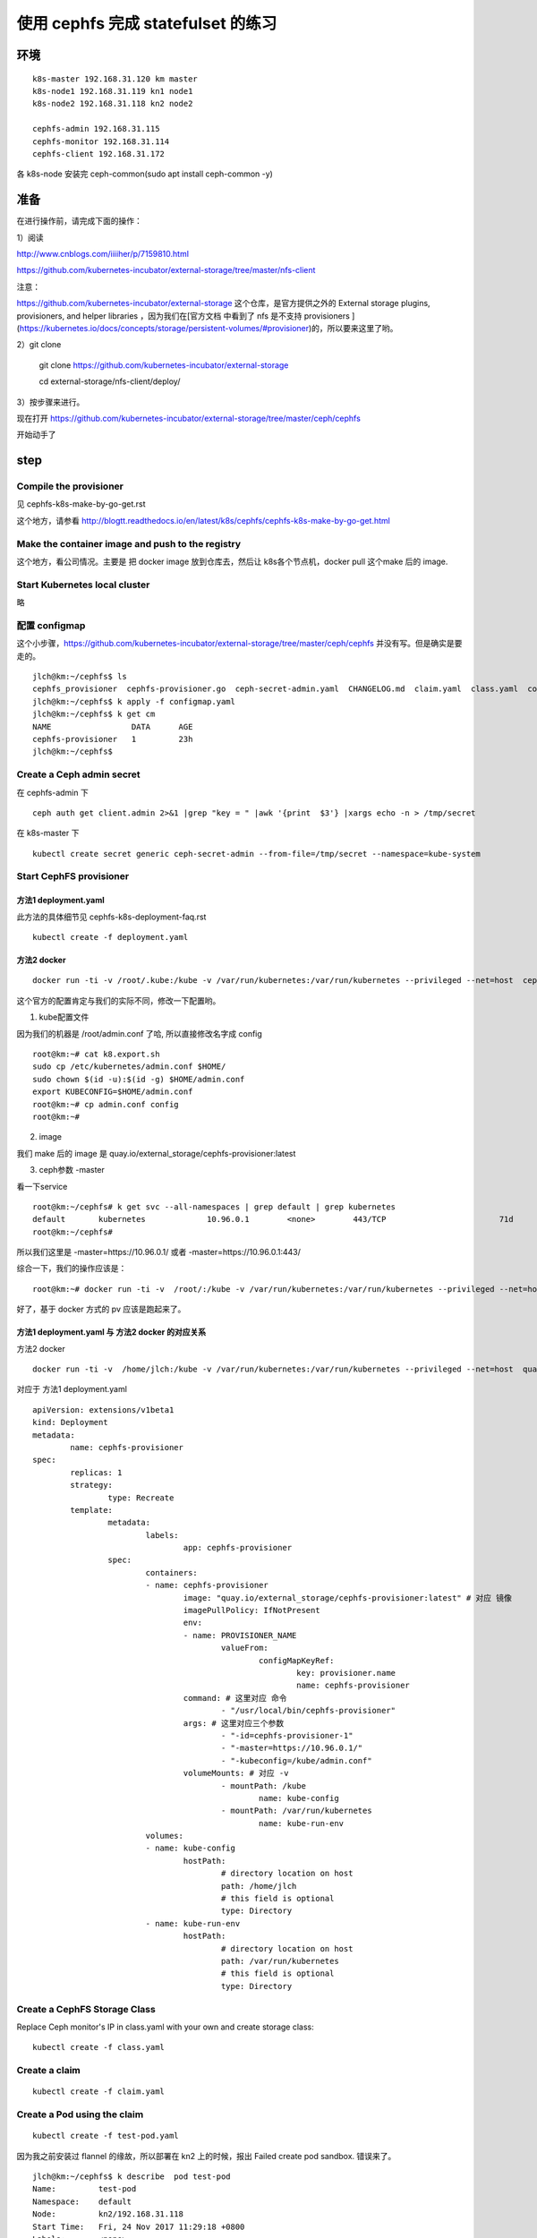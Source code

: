 ======================================
使用 cephfs 完成 statefulset 的练习
======================================

环境
======================================

::

	k8s-master 192.168.31.120 km master
	k8s-node1 192.168.31.119 kn1 node1
	k8s-node2 192.168.31.118 kn2 node2

	cephfs-admin 192.168.31.115
	cephfs-monitor 192.168.31.114
	cephfs-client 192.168.31.172

各 k8s-node 安装完 ceph-common(sudo apt install ceph-common -y)

准备
======================================

在进行操作前，请完成下面的操作：

1）阅读

http://www.cnblogs.com/iiiiher/p/7159810.html

https://github.com/kubernetes-incubator/external-storage/tree/master/nfs-client

注意： 

https://github.com/kubernetes-incubator/external-storage 这个仓库，是官方提供之外的 External storage plugins, provisioners, and helper libraries ，因为我们在[官方文档 中看到了 nfs 是不支持 provisioners ](https://kubernetes.io/docs/concepts/storage/persistent-volumes/#provisioner)的，所以要来这里了哟。

2）git clone

	git clone https://github.com/kubernetes-incubator/external-storage

	cd  external-storage/nfs-client/deploy/ 

3）按步骤来进行。

现在打开 https://github.com/kubernetes-incubator/external-storage/tree/master/ceph/cephfs 

开始动手了

step
======================================

Compile the provisioner
--------------------------------------

见 cephfs-k8s-make-by-go-get.rst 

这个地方，请参看 http://blogtt.readthedocs.io/en/latest/k8s/cephfs/cephfs-k8s-make-by-go-get.html

Make the container image and push to the registry
-------------------------------------------------------------

这个地方，看公司情况。主要是 把 docker image 放到仓库去，然后让 k8s各个节点机，docker pull 这个make 后的 image.

Start Kubernetes local cluster
--------------------------------------

略

配置 configmap
--------------------------------------

这个小步骤，https://github.com/kubernetes-incubator/external-storage/tree/master/ceph/cephfs 并没有写。但是确实是要走的。

::

	jlch@km:~/cephfs$ ls
	cephfs_provisioner  cephfs-provisioner.go  ceph-secret-admin.yaml  CHANGELOG.md  claim.yaml  class.yaml  configmap.yaml  deployment.yaml  Dockerfile  local-start.sh  Makefile  OWNERS  README.md  test-pod.yaml
	jlch@km:~/cephfs$ k apply -f configmap.yaml 
	jlch@km:~/cephfs$ k get cm
	NAME                 DATA      AGE
	cephfs-provisioner   1         23h
	jlch@km:~/cephfs$ 

Create a Ceph admin secret
--------------------------------------

在 cephfs-admin 下

::

	ceph auth get client.admin 2>&1 |grep "key = " |awk '{print  $3'} |xargs echo -n > /tmp/secret
	
在 k8s-master 下

::

	kubectl create secret generic ceph-secret-admin --from-file=/tmp/secret --namespace=kube-system


Start CephFS provisioner
--------------------------------------

方法1 deployment.yaml
^^^^^^^^^^^^^^^^^^^^^^^^^^^^^^^^^^^^^^

此方法的具体细节见 cephfs-k8s-deployment-faq.rst 

::

	kubectl create -f deployment.yaml



方法2 docker
^^^^^^^^^^^^^^^^^^^^^^^^^^^^^^^^^^^^^^^

::

	docker run -ti -v /root/.kube:/kube -v /var/run/kubernetes:/var/run/kubernetes --privileged --net=host  cephfs-provisioner /usr/local/bin/cephfs-provisioner -master=http://127.0.0.1:8080 -kubeconfig=/kube/config -id=cephfs-provisioner-1 

这个官方的配置肯定与我们的实际不同，修改一下配置哟。

1. kube配置文件

因为我们的机器是 /root/admin.conf 了哈, 所以直接修改名字成 config 

::

	root@km:~# cat k8.export.sh
	sudo cp /etc/kubernetes/admin.conf $HOME/
	sudo chown $(id -u):$(id -g) $HOME/admin.conf
	export KUBECONFIG=$HOME/admin.conf
	root@km:~# cp admin.conf config
	root@km:~# 
	
2. image

我们 make 后的 image 是 quay.io/external_storage/cephfs-provisioner:latest 

3. ceph参数 -master

看一下service

::

	root@km:~/cephfs# k get svc --all-namespaces | grep default | grep kubernetes
	default       kubernetes             10.96.0.1        <none>        443/TCP                        71d
	root@km:~/cephfs#

所以我们这里是 -master=https://10.96.0.1/ 或者  -master=https://10.96.0.1:443/ 

综合一下，我们的操作应该是：

::

	root@km:~# docker run -ti -v  /root/:/kube -v /var/run/kubernetes:/var/run/kubernetes --privileged --net=host  quay.io/external_storage/cephfs-provisioner /usr/local/bin/cephfs-provisioner -master=https://10.96.0.1/  -kubeconfig=/kube/config -id=cephfs-provisioner-1

好了，基于 docker 方式的 pv 应该是跑起来了。


方法1 deployment.yaml 与 方法2 docker 的对应关系
^^^^^^^^^^^^^^^^^^^^^^^^^^^^^^^^^^^^^^^^^^^^^^^^^^^^^^^^^^^^^^^

方法2 docker

::

	docker run -ti -v  /home/jlch:/kube -v /var/run/kubernetes:/var/run/kubernetes --privileged --net=host  quay.io/external_storage/cephfs-provisioner /usr/local/bin/cephfs-provisioner -master=https://10.96.0.1/  -kubeconfig=/kube/admin.conf -id=cephfs-provisioner-1

对应于 
方法1 deployment.yaml

::

	apiVersion: extensions/v1beta1
	kind: Deployment
	metadata:
		name: cephfs-provisioner
	spec:
		replicas: 1
		strategy:
			type: Recreate
		template:
			metadata:
				labels:
					app: cephfs-provisioner
			spec:
				containers:
				- name: cephfs-provisioner
					image: "quay.io/external_storage/cephfs-provisioner:latest" # 对应 镜像
					imagePullPolicy: IfNotPresent
					env:
					- name: PROVISIONER_NAME
						valueFrom:
							configMapKeyRef:
								key: provisioner.name
								name: cephfs-provisioner
					command: # 这里对应 命令
						- "/usr/local/bin/cephfs-provisioner"
					args: # 这里对应三个参数
						- "-id=cephfs-provisioner-1"
						- "-master=https://10.96.0.1/"
						- "-kubeconfig=/kube/admin.conf" 
					volumeMounts: # 对应 -v
						- mountPath: /kube
							name: kube-config
						- mountPath: /var/run/kubernetes
							name: kube-run-env
				volumes:
				- name: kube-config
					hostPath:
						# directory location on host
						path: /home/jlch
						# this field is optional
						type: Directory
				- name: kube-run-env
					hostPath:
						# directory location on host
						path: /var/run/kubernetes
						# this field is optional
						type: Directory


Create a CephFS Storage Class
--------------------------------------
	
Replace Ceph monitor's IP in class.yaml with your own and create storage class:

::

	kubectl create -f class.yaml
	
Create a claim
--------------------------------------

::

	kubectl create -f claim.yaml

Create a Pod using the claim
--------------------------------------

::

	kubectl create -f test-pod.yaml	
	
因为我之前安装过 flannel 的缘故，所以部署在 kn2 上的时候，报出 Failed create pod sandbox. 错误来了。

::

	jlch@km:~/cephfs$ k describe  pod test-pod
	Name:         test-pod
	Namespace:    default
	Node:         kn2/192.168.31.118
	Start Time:   Fri, 24 Nov 2017 11:29:18 +0800
	Labels:       <none>
	Annotations:  kubectl.kubernetes.io/last-applied-configuration={"apiVersion":"v1","kind":"Pod","metadata":{"annotations":{},"name":"test-pod","namespace":"default"},"spec":{"containers":[{"args":["-c","touch /mnt/S...
	Status:       Pending
	IP:           
	Containers:
		test-pod:
			Container ID:  
			Image:         gcr.io/google_containers/busybox:v1.1.1
			Image ID:      
			Port:          <none>
			Command:
				/bin/sh
			Args:
				-c
				touch /mnt/SUCCESS && exit 0 || exit 1
			State:          Waiting
				Reason:       ContainerCreating
			Ready:          False
			Restart Count:  0
			Environment:    <none>
			Mounts:
				/mnt from pvc (rw)
				/var/run/secrets/kubernetes.io/serviceaccount from default-token-np6qz (ro)
	Conditions:
		Type           Status
		Initialized    True 
		Ready          False 
		PodScheduled   True 
	Volumes:
		pvc:
			Type:       PersistentVolumeClaim (a reference to a PersistentVolumeClaim in the same namespace)
			ClaimName:  claim1
			ReadOnly:   false
		default-token-np6qz:
			Type:        Secret (a volume populated by a Secret)
			SecretName:  default-token-np6qz
			Optional:    false
	QoS Class:       BestEffort
	Node-Selectors:  <none>
	Tolerations:     node.alpha.kubernetes.io/notReady:NoExecute for 300s
									node.alpha.kubernetes.io/unreachable:NoExecute for 300s
	Events:
		Type     Reason                  Age                From               Message
		----     ------                  ----               ----               -------
		Normal   Scheduled               39s                default-scheduler  Successfully assigned test-pod to kn2
		Normal   SuccessfulMountVolume   39s                kubelet, kn2       MountVolume.SetUp succeeded for volume "default-token-np6qz"
		Normal   SuccessfulMountVolume   38s                kubelet, kn2       MountVolume.SetUp succeeded for volume "pvc-a2bdd1d1-d0c7-11e7-85d4-000c299a346f"
		Warning  FailedCreatePodSandBox  31s (x8 over 38s)  kubelet, kn2       Failed create pod sandbox.
		Warning  FailedSync              31s (x8 over 38s)  kubelet, kn2       Error syncing pod
		Normal   SandboxChanged          31s (x7 over 38s)  kubelet, kn2       Pod sandbox changed, it will be killed and re-created.
	jlch@km:~/cephfs$ 

这里同样地，参考一下 cephfs-k8s-deployment-faq.rst 就可以了。

查看一下pod

::

	jlch@km:~/cephfs$ k get pod 
	NAME                                READY     STATUS    RESTARTS   AGE
	cephfs-provisioner-cff8d95c-6tgcs   1/1       Running   1          22m
	jlch@km:~/cephfs$ 

我的pod 去哪里了？？？
噢。因为我的 pod 是一次性的任务，它直接Completed了。所以要 带 -a 参数。

::

	jlch@km:~/cephfs$ k get pod -a
	NAME                                READY     STATUS      RESTARTS   AGE
	cephfs-provisioner-cff8d95c-6tgcs   1/1       Running     1          23m
	test-pod                            0/1       Completed   0          2m
	jlch@km:~/cephfs$ 

好了，确实是pod执行完了。

确认 cephfs 数据
--------------------------------------
那怎么看我的效果呢？

cephfs-client （内核版本4.4）验证
^^^^^^^^^^^^^^^^^^^^^^^^^^^^^^^^^^^^^^

::

	cephu@ceph-client:~/mycephfs$ sudo mount -t ceph 192.168.31.114:6789:/ /mnt/mycephfs -o name=admin,secretfile=admin.secret
	unable to read secretfile: No such file or directory
	error reading secret file
	failed to parse ceph_options
	cephu@ceph-client:~/mycephfs$ cd  # 这个目录不对，没有 admin.secret 文件
	cephu@ceph-client:~$ ls
	admin.secret  mycephfs  release.asc
	cephu@ceph-client:~$ cat admin.secret # 看到了吧，这个密码，就是 cephfs 的密码呀。重要
	AQCtj+****************IQZJnaJSPEz4jdGw==
	cephu@ceph-client:~$ 
	cephu@ceph-client:~$ sudo mount -t ceph 192.168.31.114:6789:/ /mnt/mycephfs -o name=admin,secretfile=admin.secret  # mount 成功
	cephu@ceph-client:~$ ls /mnt/mycephfs/
	a.txt  b.txt  c.txt  h.txt  volumes
	cephu@ceph-client:~$ cd /mnt/mycephfs/
	cephu@ceph-client:/mnt/mycephfs$ ls
	a.txt  b.txt  c.txt  h.txt  volumes
	cephu@ceph-client:/mnt/mycephfs$ cd volumes/
	cephu@ceph-client:/mnt/mycephfs/volumes$ ls
	_deleting  k8s  kubernetes  _kubernetes:kubernetes-dynamic-pvc-5467e02a-c132-11e7-bda7-000c299a346f.meta  _kubernetes:kubernetes-dynamic-pvc-a2c667ad-d0c7-11e7-b656-0a580af40148.meta
	cephu@ceph-client:/mnt/mycephfs/volumes$ cd kubernetes/
	cephu@ceph-client:/mnt/mycephfs/volumes/kubernetes$ ls
	haha  hahaaaaaaaaaaaaaaaaaaaaaaaaaaaaaaaaa  hahaaaaaaaaaaaaaaaaaaaaaaaaaaaaaaaaabbbbbbbbbbbbbbbbbbbbbbbbbbbbbbbbbbbbbbbbbb  kubernetes-dynamic-pvc-5467e02a-c132-11e7-bda7-000c299a346f  kubernetes-dynamic-pvc-a2c667ad-d0c7-11e7-b656-0a580af40148
	cephu@ceph-client:/mnt/mycephfs/volumes/kubernetes$ ll
	total 0
	drwxr-xr-x 1 root root 0 Nov 24 11:29 ./
	drwxr-xr-x 1 root root 0 Nov 24 11:29 ../
	drwxr-xr-x 1 root root 0 Nov  1 14:35 haha/
	drwxr-xr-x 1 root root 0 Nov  1 14:36 hahaaaaaaaaaaaaaaaaaaaaaaaaaaaaaaaaa/
	drwxr-xr-x 1 root root 0 Nov  1 14:38 hahaaaaaaaaaaaaaaaaaaaaaaaaaaaaaaaaabbbbbbbbbbbbbbbbbbbbbbbbbbbbbbbbbbbbbbbbbb/
	drwxr-xr-x 1 root root 0 Nov  4 15:37 kubernetes-dynamic-pvc-5467e02a-c132-11e7-bda7-000c299a346f/
	drwxr-xr-x 1 root root 0 Nov 24 11:36 kubernetes-dynamic-pvc-a2c667ad-d0c7-11e7-b656-0a580af40148/  # 哈哈，从时间上看，这个就是我们要的文件夹。
	cephu@ceph-client:/mnt/mycephfs/volumes/kubernetes$ ll kubernetes-dynamic-pvc-a2c667ad-d0c7-11e7-b656-0a580af40148/
	ls: reading directory 'kubernetes-dynamic-pvc-a2c667ad-d0c7-11e7-b656-0a580af40148/': Input/output error  # what? 又是这个问题。升级内核去吧。我们这里不升级了哈。见 cephfs-k8s-faq.rst
	total 0
	drwxr-xr-x 1 root root 0 Nov 24 11:36 ./
	drwxr-xr-x 1 root root 0 Nov 24 11:29 ../
	cephu@ceph-client:/mnt/mycephfs/volumes/kubernetes$ cd 

好了，这里没用，换一个内核版本 4.10.0 以上的机器来吧。先umount 吧。

::

	cephu@ceph-client:/mnt/mycephfs/volumes/kubernetes$ cd 
	cephu@ceph-client:~$ umount /mnt/mycephfs/
	cephu@ceph-client:~$ ls /mnt/mycephfs/
	cephu@ceph-client:~$ mount
	sysfs on /sys type sysfs (rw,nosuid,nodev,noexec,relatime)
	proc on /proc type proc (rw,nosuid,nodev,noexec,relatime)
	udev on /dev type devtmpfs (rw,nosuid,relatime,size=4067060k,nr_inodes=1016765,mode=755)
	devpts on /dev/pts type devpts (rw,nosuid,noexec,relatime,gid=5,mode=620,ptmxmode=000)
	tmpfs on /run type tmpfs (rw,nosuid,noexec,relatime,size=817444k,mode=755)
	/dev/mapper/ubuntu--vg-root on / type ext4 (rw,relatime,errors=remount-ro,data=ordered)
	securityfs on /sys/kernel/security type securityfs (rw,nosuid,nodev,noexec,relatime)
	tmpfs on /dev/shm type tmpfs (rw,nosuid,nodev)
	tmpfs on /run/lock type tmpfs (rw,nosuid,nodev,noexec,relatime,size=5120k)
	tmpfs on /sys/fs/cgroup type tmpfs (ro,nosuid,nodev,noexec,mode=755)
	cgroup on /sys/fs/cgroup/systemd type cgroup (rw,nosuid,nodev,noexec,relatime,xattr,release_agent=/lib/systemd/systemd-cgroups-agent,name=systemd)
	pstore on /sys/fs/pstore type pstore (rw,nosuid,nodev,noexec,relatime)
	cgroup on /sys/fs/cgroup/freezer type cgroup (rw,nosuid,nodev,noexec,relatime,freezer)
	cgroup on /sys/fs/cgroup/memory type cgroup (rw,nosuid,nodev,noexec,relatime,memory)
	cgroup on /sys/fs/cgroup/hugetlb type cgroup (rw,nosuid,nodev,noexec,relatime,hugetlb)
	cgroup on /sys/fs/cgroup/perf_event type cgroup (rw,nosuid,nodev,noexec,relatime,perf_event)
	cgroup on /sys/fs/cgroup/blkio type cgroup (rw,nosuid,nodev,noexec,relatime,blkio)
	cgroup on /sys/fs/cgroup/devices type cgroup (rw,nosuid,nodev,noexec,relatime,devices)
	cgroup on /sys/fs/cgroup/cpu,cpuacct type cgroup (rw,nosuid,nodev,noexec,relatime,cpu,cpuacct)
	cgroup on /sys/fs/cgroup/net_cls,net_prio type cgroup (rw,nosuid,nodev,noexec,relatime,net_cls,net_prio)
	cgroup on /sys/fs/cgroup/pids type cgroup (rw,nosuid,nodev,noexec,relatime,pids)
	cgroup on /sys/fs/cgroup/cpuset type cgroup (rw,nosuid,nodev,noexec,relatime,cpuset)
	systemd-1 on /proc/sys/fs/binfmt_misc type autofs (rw,relatime,fd=32,pgrp=1,timeout=0,minproto=5,maxproto=5,direct)
	hugetlbfs on /dev/hugepages type hugetlbfs (rw,relatime)
	debugfs on /sys/kernel/debug type debugfs (rw,relatime)
	mqueue on /dev/mqueue type mqueue (rw,relatime)
	fusectl on /sys/fs/fuse/connections type fusectl (rw,relatime)
	/dev/sda1 on /boot type ext2 (rw,relatime,block_validity,barrier,user_xattr,acl)
	lxcfs on /var/lib/lxcfs type fuse.lxcfs (rw,nosuid,nodev,relatime,user_id=0,group_id=0,allow_other)
	/dev/mapper/ubuntu--vg-root on /var/lib/docker/aufs type ext4 (rw,relatime,errors=remount-ro,data=ordered)
	none on /var/lib/docker/aufs/mnt/3ebf0690df4cb6798be2be8c6bee8a77eacfa7e89c42acacc2a97ea2bc3af09a type aufs (rw,relatime,si=781e745ed7325e3c,dio,dirperm1)
	nsfs on /run/docker/netns/default type nsfs (rw)
	shm on /var/lib/docker/containers/9e4d9c65734a4e566b4303071ec85f0ea1a18efb2f077e51d09d8457039b725d/shm type tmpfs (rw,nosuid,nodev,noexec,relatime,size=65536k)
	none on /var/lib/docker/aufs/mnt/1a10a53a1baa1de36489cc6f35562790a3659b0dfa08331ee3521d5b89f4f848 type aufs (rw,relatime,si=781e745c1d80ee3c,dio,dirperm1)
	shm on /var/lib/docker/containers/9ceeadb3b8184a36d946bd1aeb98a50a0682b75de141c2195373faa3786bbe66/shm type tmpfs (rw,nosuid,nodev,noexec,relatime,size=65536k)
	tmpfs on /run/user/113 type tmpfs (rw,nosuid,nodev,relatime,size=817444k,mode=700,uid=113,gid=120)
	tmpfs on /run/user/1003 type tmpfs (rw,nosuid,nodev,relatime,size=817444k,mode=700,uid=1003,gid=1003)
	tmpfs on /run/user/1000 type tmpfs (rw,nosuid,nodev,relatime,size=817444k,mode=700,uid=1000,gid=1000)
	cephu@ceph-client:~$ ls /mnt/mycephfs/
	cephu@ceph-client:~$ 

可以了。

kn1 （内核版本4.12.0）验证
^^^^^^^^^^^^^^^^^^^^^^^^^^^^^^^^^^^^^^

查内核版本

::

	jlch@kn1:~$ uname -a
	Linux kn1 4.12.0-041200-generic #201707022031 SMP Mon Jul 3 00:32:52 UTC 2017 x86_64 x86_64 x86_64 GNU/Linux
	jlch@kn1:~$ 

查一下mount下已有的ceph

::

	jlch@kn1:~$ mount | grep ceph
	jlch@kn1:~$ 

把密码文件admin.secret搞过来 

::

	jlch@kn1:~$ ls
	10-kubeadm.conf  apt.conf                     etc.kubernetes     hpa-example.sh  k3-dockerlibraryk8s.sh  linux-image-4.12.0-041200-generic_4.12.0-041200.201707022031_amd64.deb  nginx-dockerlibraryk8s.sh  redis.sh
	admin.conf       busybox-dockerlibraryk8s.sh  hello-frontend.sh  image           k8                      liveness-dockerlibraryk8s.sh                                            node-hello.sh              registry.crt
	admin.secret     docker                       hello-go-gke.sh    job-wq-2        k8.export.sh            mydockersimages.tar                                                     proxy.sh                   xtrabackup-dockerlibraryk8s.sh

mount

::

	jlch@kn1:~$ sudo mount -t ceph 192.168.31.114:6789:/ /mnt/mycephfs -o name=admin,secretfile=admin.secret
	jlch@kn1:~$ mount | grep ceph
	192.168.31.114:6789:/ on /mnt/mycephfs type ceph (rw,relatime,name=admin,secret=<hidden>,acl)
	jlch@kn1:~$ 

成功了，查一下文件

::

	jlch@kn1:~$ ls /mnt/mycephfs/
	a.txt    b.txt    c.txt    h.txt    volumes/ 
	jlch@kn1:~$ cd /mnt/mycephfs/volumes/
	jlch@kn1:/mnt/mycephfs/volumes$ ls
	_deleting  k8s  kubernetes  _kubernetes:kubernetes-dynamic-pvc-5467e02a-c132-11e7-bda7-000c299a346f.meta  _kubernetes:kubernetes-dynamic-pvc-a2c667ad-d0c7-11e7-b656-0a580af40148.meta
	jlch@kn1:/mnt/mycephfs/volumes$ cd kubernetes/
	jlch@kn1:/mnt/mycephfs/volumes/kubernetes$ ll
	total 0
	drwxr-xr-x 1 root root 5 Nov 24 11:29 ./
	drwxr-xr-x 1 root root 5 Nov 24 11:29 ../
	drwxr-xr-x 1 root root 0 Nov  1 14:35 haha/
	drwxr-xr-x 1 root root 0 Nov  1 14:36 hahaaaaaaaaaaaaaaaaaaaaaaaaaaaaaaaaa/
	drwxr-xr-x 1 root root 0 Nov  1 14:38 hahaaaaaaaaaaaaaaaaaaaaaaaaaaaaaaaaabbbbbbbbbbbbbbbbbbbbbbbbbbbbbbbbbbbbbbbbbb/
	drwxr-xr-x 1 root root 1 Nov  4 15:37 kubernetes-dynamic-pvc-5467e02a-c132-11e7-bda7-000c299a346f/
	drwxr-xr-x 1 root root 1 Nov 24 11:36 kubernetes-dynamic-pvc-a2c667ad-d0c7-11e7-b656-0a580af40148/  # 哈哈，从时间上看，这个就是我们要的文件夹。 
	jlch@kn1:/mnt/mycephfs/volumes/kubernetes$ cd kubernetes-dynamic-pvc-a2c667ad-d0c7-11e7-b656-0a580af40148/
	jlch@kn1:/mnt/mycephfs/volumes/kubernetes/kubernetes-dynamic-pvc-a2c667ad-d0c7-11e7-b656-0a580af40148$ ls
	SUCCESS
	jlch@kn1:/mnt/mycephfs/volumes/kubernetes/kubernetes-dynamic-pvc-a2c667ad-d0c7-11e7-b656-0a580af40148$ 

哈哈，找到了之前由 test-pod 创建的文件 SUCCESS。

到此，https://github.com/kubernetes-incubator/external-storage/tree/master/ceph/cephfs 的几个步骤已全走完了。

game over!
	
	
	
	